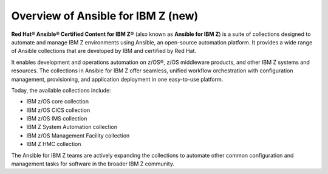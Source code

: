 .. ...........................................................................
.. © Copyright IBM Corporation 2020, 2024                                    .
.. ...........................................................................

.. JH, Jul 2024 - Draft content.

Overview of Ansible for IBM Z (new)
===================================

**Red Hat® Ansible® Certified Content for IBM Z®** (also known as **Ansible for IBM Z**) is a suite of collections designed to automate and manage IBM Z environments using Ansible, an open-source automation platform. It provides a wide range of Ansible collections that are developed by IBM and certified by Red Hat.

It enables development and operations automation on z/OS®, z/OS middleware products, and other IBM Z systems and resources. The collections in Ansible for IBM Z offer seamless, unified workflow orchestration with configuration management, provisioning, and application deployment in one easy-to-use platform.

Today, the available collections include:

- IBM z/OS core collection
- IBM z/OS CICS collection
- IBM z/OS IMS collection
- IBM Z System Automation collection
- IBM z/OS Management Facility collection
- IBM Z HMC collection

The Ansible for IBM Z teams are actively expanding the collections to automate other common configuration and management tasks for software in the broader IBM Z community.